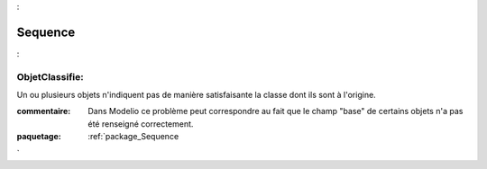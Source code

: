 

.. _package_Sequence:

Sequence
================================================================================

.. _rule_ObjetClassifie::

ObjetClassifie:
--------------------------------------------------------------------------------

Un ou plusieurs objets n'indiquent pas de manière satisfaisante la classe dont ils sont à l'origine.

:commentaire:  Dans Modelio ce problème peut correspondre au fait que le champ "base" de certains objets n'a pas été renseigné correctement.





:paquetage: :ref:`package_Sequence`  
